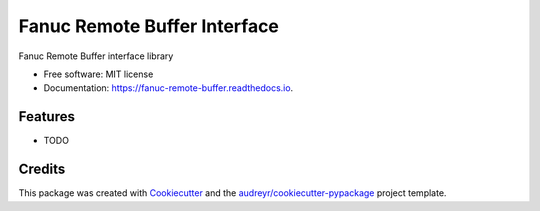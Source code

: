 =============================
Fanuc Remote Buffer Interface
=============================


.. image:: https://img.shields.io/pypi/v/fanuc_remote_buffer.svg
        :target: https://pypi.python.org/pypi/fanuc_remote_buffer

.. image:: https://img.shields.io/travis/tanelikaivola/fanuc_remote_buffer.svg
        :target: https://travis-ci.org/tanelikaivola/fanuc_remote_buffer

.. image:: https://readthedocs.org/projects/fanuc-remote-buffer/badge/?version=latest
        :target: https://fanuc-remote-buffer.readthedocs.io/en/latest/?badge=latest
        :alt: Documentation Status




Fanuc Remote Buffer interface library


* Free software: MIT license
* Documentation: https://fanuc-remote-buffer.readthedocs.io.


Features
--------

* TODO

Credits
-------

This package was created with Cookiecutter_ and the `audreyr/cookiecutter-pypackage`_ project template.

.. _Cookiecutter: https://github.com/audreyr/cookiecutter
.. _`audreyr/cookiecutter-pypackage`: https://github.com/audreyr/cookiecutter-pypackage
